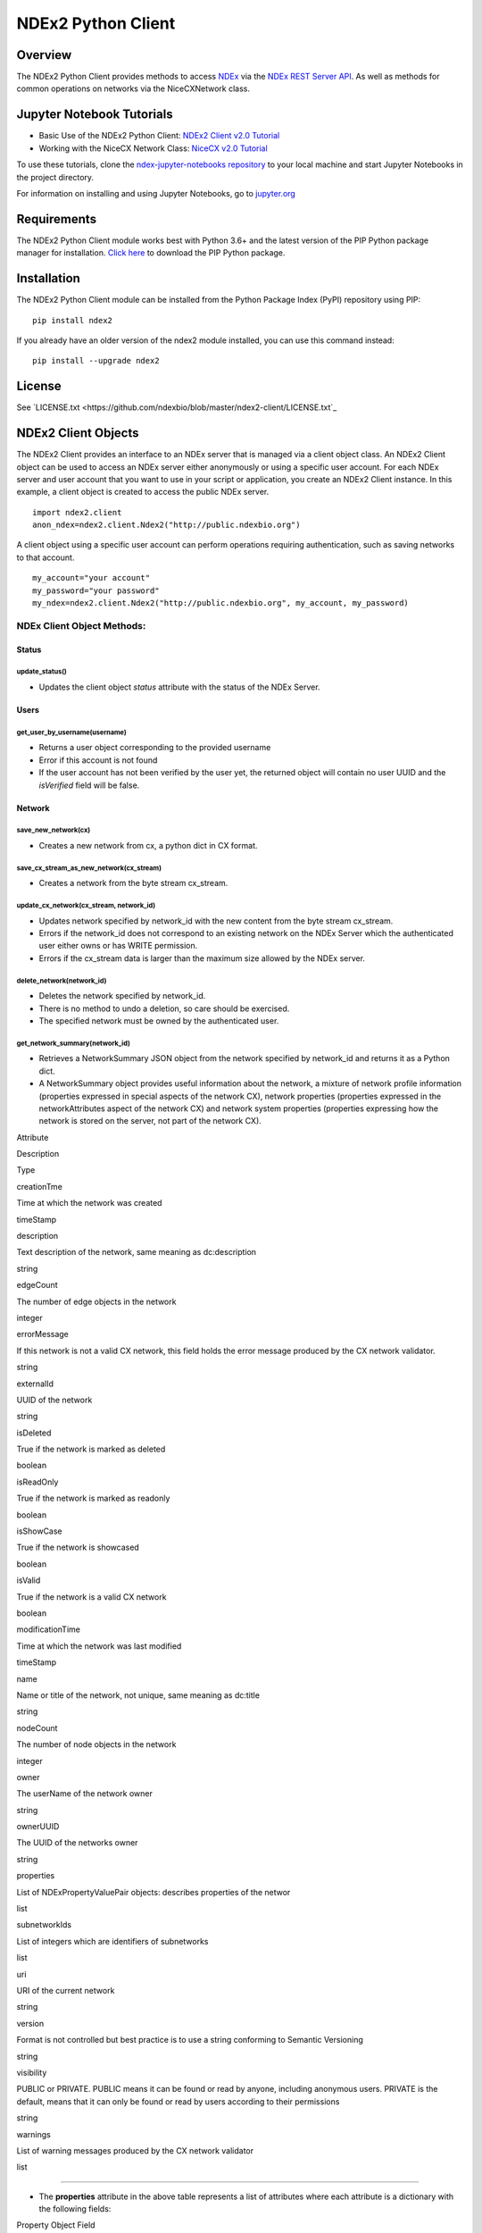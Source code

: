 **NDEx2 Python Client**
=======================

.. _NDEx: http://ndexbio.org
.. _NDEx REST Server API: http://www.home.ndexbio.org/using-the-ndex-server-api

.. image:: https://img.shields.io/travis/ndexbio/ndex2-client.svg
        :target: https://travis-ci.org/ndexbio/ndex2-client.svg?branch=master

.. image:: https://img.shields.io/pypi/v/ndex2.svg
        :target: https://pypi.python.org/pypi/ndex2

.. image:: https://coveralls.io/repos/github/ndexbio/ndex2-client/badge.svg?branch=master
        :target: https://coveralls.io/github/ndexbio/ndex2-client?branch=master

.. image:: https://readthedocs.org/projects/ndex2/badge/?version=latest
        :target: https://ndex2.readthedocs.io/en/latest/?badge=latest
        :alt: Documentation Status


**Overview**
------------

The NDEx2 Python Client provides methods to access NDEx_ via
the `NDEx REST Server API`_. As well as methods for common operations on
networks via the NiceCXNetwork class.


**Jupyter Notebook Tutorials**
------------------------------

-  Basic Use of the NDEx2 Python Client:  `NDEx2 Client v2.0
   Tutorial <https://github.com/ndexbio/ndex-jupyter-notebooks/blob/master/notebooks/NDEx2%20Client%20v2.0%20Tutorial.ipynb>`__
-  Working with the NiceCX Network Class: `NiceCX v2.0
   Tutorial <https://github.com/ndexbio/ndex-jupyter-notebooks/blob/master/notebooks/NiceCX%20v2.0%20Tutorial.ipynb>`__

To use these tutorials, clone the `ndex-jupyter-notebooks
repository <https://github.com/ndexbio/ndex-jupyter-notebooks>`__ to
your local machine and start Jupyter Notebooks in the project directory.

For information on installing and using Jupyter Notebooks, go to
`jupyter.org <http://jupyter.org/>`__

**Requirements**
----------------

The NDEx2 Python Client module works best with Python 3.6+ and the latest version
of the PIP Python package manager for installation. `Click
here <https://pypi.python.org/pypi/pip>`__ to download the PIP Python
package.

**Installation**
--------------------------------------

The NDEx2 Python Client module can be installed from the Python Package
Index (PyPI) repository using PIP:

::

    pip install ndex2

If you already have an older version of the ndex2 module installed, you
can use this command instead:

::

    pip install --upgrade ndex2


**License**
--------------------------------------

See `LICENSE.txt <https://github.com/ndexbio/blob/master/ndex2-client/LICENSE.txt`_


**NDEx2 Client Objects**
------------------------

The NDEx2 Client provides an interface to an NDEx server that is managed
via a client object class. An NDEx2 Client object can be used to access
an NDEx server either anonymously or using a specific user account. For
each NDEx server and user account that you want to use in your script or
application, you create an NDEx2 Client instance. In this example, a
client object is created to access the public NDEx server.

::

    import ndex2.client
    anon_ndex=ndex2.client.Ndex2("http://public.ndexbio.org")

A client object using a specific user account can perform operations
requiring authentication, such as saving networks to that account.

::

    my_account="your account"
    my_password="your password"
    my_ndex=ndex2.client.Ndex2("http://public.ndexbio.org", my_account, my_password)

**NDEx Client Object Methods:**
~~~~~~~~~~~~~~~~~~~~~~~~~~~~~~~

**Status**
^^^^^^^^^^

**update\_status()**
''''''''''''''''''''

-  Updates the client object *status* attribute with the status of the
   NDEx Server.

**Users**
^^^^^^^^^

**get\_user\_by\_username(username)**
'''''''''''''''''''''''''''''''''''''

-  Returns a user object corresponding to the provided username

-  Error if this account is not found

-  If the user account has not been verified by the user yet, the
   returned object will contain no user UUID and the *isVerified* field
   will be false.

**Network**
^^^^^^^^^^^

**save\_new\_network(cx)**
''''''''''''''''''''''''''

-  Creates a new network from cx, a python dict in CX format.

**save\_cx\_stream\_as\_new\_network(cx\_stream)**
''''''''''''''''''''''''''''''''''''''''''''''''''

-  Creates a network from the byte stream cx\_stream.

**update\_cx\_network(cx\_stream, network\_id)**
''''''''''''''''''''''''''''''''''''''''''''''''

-  Updates network specified by network\_id with the new content from
   the byte stream cx\_stream.

-  Errors if the network\_id does not correspond to an existing network
   on the NDEx Server which the authenticated user either owns or has
   WRITE permission.

-  Errors if the cx\_stream data is larger than the maximum size allowed
   by the NDEx server.

**delete\_network(network\_id)**
''''''''''''''''''''''''''''''''

-  Deletes the network specified by network\_id.

-  There is no method to undo a deletion, so care should be exercised.

-  The specified network must be owned by the authenticated user.

**get\_network\_summary(network\_id)**
''''''''''''''''''''''''''''''''''''''

-  Retrieves a NetworkSummary JSON object from the network specified by
   network\_id and returns it as a Python dict.

-  A NetworkSummary object provides useful information about the
   network, a mixture of network profile information (properties
   expressed in special aspects of the network CX), network properties
   (properties expressed in the networkAttributes aspect of the network
   CX) and network system properties (properties expressing how the
   network is stored on the server, not part of the network CX).

.. raw:: html

   <table>
     <tr>
       <td>

Attribute

.. raw:: html

   </td>
       <td>

Description

.. raw:: html

   </td>
       <td>

Type

.. raw:: html

   </td>
     </tr>
     <tr>
       <td>

creationTme

.. raw:: html

   </td>
       <td>

Time at which the network was created

.. raw:: html

   </td>
       <td>

timeStamp

.. raw:: html

   </td>
     </tr>
     <tr>
       <td>

description

.. raw:: html

   </td>
       <td>

Text description of the network, same meaning as dc:description

.. raw:: html

   </td>
       <td>

string

.. raw:: html

   </td>
     </tr>
     <tr>
       <td>

edgeCount

.. raw:: html

   </td>
       <td>

The number of edge objects in the network

.. raw:: html

   </td>
       <td>

integer

.. raw:: html

   </td>
     </tr>
     <tr>
       <td>

errorMessage

.. raw:: html

   </td>
       <td>

If this network is not a valid CX network, this field holds the error
message produced by the CX network validator.

.. raw:: html

   </td>
       <td>

string

.. raw:: html

   </td>
     </tr>
     <tr>
       <td>

externalId

.. raw:: html

   </td>
       <td>

UUID of the network

.. raw:: html

   </td>
       <td>

string

.. raw:: html

   </td>
     </tr>
     <tr>
       <td>

isDeleted

.. raw:: html

   </td>
       <td>

True if the network is marked as deleted

.. raw:: html

   </td>
       <td>

boolean

.. raw:: html

   </td>
     </tr>
     <tr>
       <td>

isReadOnly

.. raw:: html

   </td>
       <td>

True if the network is marked as readonly

.. raw:: html

   </td>
       <td>

boolean

.. raw:: html

   </td>
     </tr>
     <tr>
       <td>

isShowCase

.. raw:: html

   </td>
       <td>

True if the network is showcased

.. raw:: html

   </td>
       <td>

boolean

.. raw:: html

   </td>
     </tr>
     <tr>
       <td>

isValid

.. raw:: html

   </td>
       <td>

True if the network is a valid CX network

.. raw:: html

   </td>
       <td>

boolean

.. raw:: html

   </td>
     </tr>
     <tr>
       <td>

modificationTime

.. raw:: html

   </td>
       <td>

Time at which the network was last modified

.. raw:: html

   </td>
       <td>

timeStamp

.. raw:: html

   </td>
     </tr>
     <tr>
       <td>

name

.. raw:: html

   </td>
       <td>

Name or title of the network, not unique, same meaning as dc:title

.. raw:: html

   </td>
       <td>

string

.. raw:: html

   </td>
     </tr>
     <tr>
       <td>

nodeCount

.. raw:: html

   </td>
       <td>

The number of node objects in the network

.. raw:: html

   </td>
       <td>

integer

.. raw:: html

   </td>
     </tr>
     <tr>
       <td>

owner

.. raw:: html

   </td>
       <td>

The userName of the network owner

.. raw:: html

   </td>
       <td>

string

.. raw:: html

   </td>
     </tr>
     <tr>
       <td>

ownerUUID

.. raw:: html

   </td>
       <td>

The UUID of the networks owner

.. raw:: html

   </td>
       <td>

string

.. raw:: html

   </td>
     </tr>
     <tr>
       <td>

properties

.. raw:: html

   </td>
       <td>

List of NDExPropertyValuePair objects: describes properties of the
networ

.. raw:: html

   </td>
       <td>

list

.. raw:: html

   </td>
     </tr>
     <tr>
       <td>

subnetworkIds

.. raw:: html

   </td>
       <td>

List of integers which are identifiers of subnetworks

.. raw:: html

   </td>
       <td>

list

.. raw:: html

   </td>
     </tr>
     <tr>
       <td>

uri

.. raw:: html

   </td>
       <td>

URI of the current network

.. raw:: html

   </td>
       <td>

string

.. raw:: html

   </td>
     </tr>
     <tr>
       <td>

version

.. raw:: html

   </td>
       <td>

Format is not controlled but best practice is to use a string conforming
to Semantic Versioning

.. raw:: html

   </td>
       <td>

string

.. raw:: html

   </td>
     </tr>
     <tr>
       <td>

visibility

.. raw:: html

   </td>
       <td>

PUBLIC or PRIVATE. PUBLIC means it can be found or read by anyone,
including anonymous users. PRIVATE is the default, means that it can
only be found or read by users according to their permissions

.. raw:: html

   </td>
       <td>

string

.. raw:: html

   </td>
     </tr>
     <tr>
       <td>

warnings

.. raw:: html

   </td>
       <td>

List of warning messages produced by the CX network validator

.. raw:: html

   </td>
       <td>

list

.. raw:: html

   </td>
     </tr>
   </table>

--------------

-  The **properties** attribute in the above table represents a list of
   attributes where each attribute is a dictionary with the following
   fields:

.. raw:: html

   <table>
     <tr>
       <td>

Property Object Field

.. raw:: html

   </td>
       <td>

Description

.. raw:: html

   </td>
       <td>

Type

.. raw:: html

   </td>
     </tr>
     <tr>
       <td>

dataType

.. raw:: html

   </td>
       <td>

Type of the attribute

.. raw:: html

   </td>
       <td>

string

.. raw:: html

   </td>
     </tr>
     <tr>
       <td>

predicateString

.. raw:: html

   </td>
       <td>

Name of the attribute.

.. raw:: html

   </td>
       <td>

string

.. raw:: html

   </td>
     </tr>
     <tr>
       <td>

value

.. raw:: html

   </td>
       <td>

Value of the attribute

.. raw:: html

   </td>
       <td>

string

.. raw:: html

   </td>
     </tr>
     <tr>
       <td>

subNetworkId

.. raw:: html

   </td>
       <td>

Subnetwork Id of the attribute

.. raw:: html

   </td>
       <td>

string

.. raw:: html

   </td>
     </tr>
   </table>

--------------

-  Errors if the network is not found or if the authenticated user does
   not have READ permission for the network.

-  Anonymous users can only access networks with visibility = PUBLIC.

**get\_network\_as\_cx\_stream(network\_id)**
'''''''''''''''''''''''''''''''''''''''''''''

-  Returns the network specified by network\_id as a CX byte stream.

-  This is performed as a monolithic operation, so it is typically
   advisable for applications to first use the getNetworkSummary method
   to check the node and edge counts for a network before retrieving the
   network.

**set\_network\_system\_properties(network\_id, network\_system\_properties)**
''''''''''''''''''''''''''''''''''''''''''''''''''''''''''''''''''''''''''''''

-  Sets the system properties specified in network\_system\_properties
   data for the network specified by network\_id.

-  Network System properties describe the network’s status on the NDEx
   server but are not part of the corresponding CX network object.

-  As of NDEx V2.0 the supported system properties are:

   -  readOnly: boolean

   -  visibility: PUBLIC or PRIVATE.

   -  showcase: boolean. Controls whether the network will display on
      the homepage of the authenticated user. Returns an error if the
      user does not have explicit permission to the network.

   -  network\_system\_properties format: {property: value, ...}, such
      as:

      -  {"readOnly": True}

      -  {"visibility": “PUBLIC”}

      -  {"showcase": True}

      -  {"readOnly": True, “visibility”: “PRIVATE”, “showcase”: False}.

**make\_network\_private(network\_id)**
'''''''''''''''''''''''''''''''''''''''

-  Sets visibility of the network specified by network\_id to private.

-  This is a shortcut for setting the visibility of the network to
   PRIVATE with the set\_network\_system\_properties method:

   -  set\_network\_system\_properties(network\_id, {"visibility":
      “PRIVATE”}).

**make\_network\_public(network\_id)**
''''''''''''''''''''''''''''''''''''''

-  Sets visibility of the network specified by network\_id to public

-  This is a shortcut for setting the visibility of the network to
   PUBLIC with the set\_network\_system\_properties method:

   -  set\_network\_system\_properties(network\_id, {"visibility":
      “PUBLIC”}).

**set\_read\_only(network\_id, value)**
'''''''''''''''''''''''''''''''''''''''

-  Sets the read-only flag of the network specified by network\_id to
   value.

-  The type of value is boolean (True or False).

-  This is a shortcut for setting readOnly for the network by the
   set\_network\_system\_properties method:

   -  set\_network\_system\_properties(network\_id, {"readOnly": True})

   -  set\_network\_system\_properties(network\_id, {"readOnly":
      False}).

**update\_network\_group\_permission(group\_id, network\_id, permission)**
''''''''''''''''''''''''''''''''''''''''''''''''''''''''''''''''''''''''''

-  Updates the permission of a group specified by group\_id for the
   network specified by network\_id.

-  The permission is updated to the value specified in the permission
   parameter, either READ, WRITE, or ADMIN.

-  Errors if the authenticated user making the request does not have
   WRITE or ADMIN permissions to the specified network.

-  Errors if network\_id does not correspond to an existing network.

-  Errors if the operation would leave the network without any user
   having ADMIN permissions: NDEx does not permit networks to become
   'orphans' without any owner.

**grant\_networks\_to\_group(group\_id, network\_ids, permission="READ”)**
''''''''''''''''''''''''''''''''''''''''''''''''''''''''''''''''''''''''''

-  Updates the permission of a group specified by group\_id for all the
   networks specified in network\_ids list

-  For each network, the permission is updated to the value specified in
   the permission parameter. permission parameter is READ, WRITE, or
   ADMIN; default value is READ.

-  Errors if the authenticated user making the request does not have
   WRITE or ADMIN permissions to each network.

-  Errors if any of the network\_ids does not correspond to an existing
   network.

-  Errors if it would leave any network without any user having ADMIN
   permissions: NDEx does not permit networks to become 'orphans'
   without any owner.

**update\_network\_user\_permission(user\_id, network\_id, permission)**
''''''''''''''''''''''''''''''''''''''''''''''''''''''''''''''''''''''''

-  Updates the permission of the user specified by user\_id for the
   network specified by network\_id.

-  The permission is updated to the value specified in the permission
   parameter. permission parameter is READ, WRITE, or ADMIN.

-  Errors if the authenticated user making the request does not have
   WRITE or ADMIN permissions to the specified network.

-  Errors if network\_id does not correspond to an existing network.

-  Errors if it would leave the network without any user having ADMIN
   permissions: NDEx does not permit networks to become 'orphans'
   without any owner.

**grant\_network\_to\_user\_by\_username(username, network\_id, permission)**
'''''''''''''''''''''''''''''''''''''''''''''''''''''''''''''''''''''''''''''

-  Updates the permission of a user specified by username for the
   network specified by network\_id.

-  This method is equivalent to getting the user\_id via
   get\_user\_by\_name(username), and then calling
   update\_network\_user\_permission with that user\_id.

**grant\_networks\_to\_user(user\_id, network\_ids, permission="READ”)**
''''''''''''''''''''''''''''''''''''''''''''''''''''''''''''''''''''''''

-  Updates the permission of a user specified by user\_id for all the
   networks specified in network\_ids list.

**update\_network\_profile(network\_id, network\_profile)**
'''''''''''''''''''''''''''''''''''''''''''''''''''''''''''

-  Updates the profile information of the network specified by
   network\_id based on a network\_profile object specifying the
   attributes to update.

-  Any profile attributes specified will be updated but attributes that
   are not specified will have no effect - omission of an attribute does
   not mean deletion of that attribute.

-  The network profile attributes that can be updated by this method are
   'name', 'description' and 'version'.

**set\_network\_properties(network\_id, network\_properties)**
''''''''''''''''''''''''''''''''''''''''''''''''''''''''''''''

-  Updates the NetworkAttributes aspect the network specified by
   network\_id based on the list of NdexPropertyValuePair objects
   specified in network\_properties.

-  **This method requires careful use**:

   -  Many networks in NDEx have no subnetworks and in those cases the
      subNetworkId attribute of every NdexPropertyValuePair should
      **not** be set.

   -  Some networks, including some saved from Cytoscape have one
      subnetwork. In those cases, every NdexPropertyValuePair should
      have the **subNetworkId attribute set to the id of that
      subNetwork**.

   -  Other networks originating in Cytoscape Desktop correspond to
      Cytoscape "collections" and may have multiple subnetworks. Each
      subnetwork may have NdexPropertyValuePairs associated with it and
      these will be visible in the Cytoscape network viewer. The
      collection itself may have NdexPropertyValuePairs associated with
      it and these are not visible in the Cytoscape network viewer but
      may be set or read by specific Cytoscape Apps. In these cases,
      **we strongly recommend that you edit these network attributes in
      Cytoscape** rather than via this API unless you are very familiar
      with the Cytoscape data model.

-  NdexPropertyValuePair object has these attributes:

.. raw:: html

   <table>
     <tr>
       <td>

Attribute

.. raw:: html

   </td>
       <td>

Description

.. raw:: html

   </td>
       <td>

Type

.. raw:: html

   </td>
     </tr>
     <tr>
       <td>

subNetworkId

.. raw:: html

   </td>
       <td>

Optional identifier of the subnetwork to which the property applies.

.. raw:: html

   </td>
       <td>

string

.. raw:: html

   </td>
     </tr>
     <tr>
       <td>

predicateString

.. raw:: html

   </td>
       <td>

Name of the attribute.

.. raw:: html

   </td>
       <td>

string

.. raw:: html

   </td>
     </tr>
     <tr>
       <td>

dataType

.. raw:: html

   </td>
       <td>

Data type of this property. Its value has to be one of the attribute
data types that CX supports.

.. raw:: html

   </td>
       <td>

string

.. raw:: html

   </td>
     </tr>
     <tr>
       <td>

value

.. raw:: html

   </td>
       <td>

A string representation of the property value.

.. raw:: html

   </td>
       <td>

string

.. raw:: html

   </td>
     </tr>
   </table>

--------------

-  Errors if the authenticated user does not have ADMIN permissions to
   the specified network.

-  Errors if network\_id does not correspond to an existing network.

**get\_provenance(network\_id)**
''''''''''''''''''''''''''''''''

-  Returns the Provenance aspect of the network specified by
   network\_id.

-  See the document `NDEx Provenance
   History <http://www.home.ndexbio.org/network-provenance-history/>`__
   for a detailed description of this structure and best practices for
   its use.

-  Errors if network\_id does not correspond to an existing network.

-  The returned value is a Python dict corresponding to a JSON
   ProvenanceEntity object:

   -  A provenance history is a tree structure containing
      ProvenanceEntity and ProvenanceEvent objects. It is serialized as
      a JSON structure by the NDEx API.

   -  The root of the tree structure is a ProvenanceEntity object
      representing the current state of the network.

   -  Each ProvenanceEntity may have a single ProvenanceEvent object
      that represents the immediately prior event that produced the
      ProvenanceEntity. In turn, linked to network of ProvenanceEvent
      and ProvenanceEntity objects representing the workflow history
      that produced the current state of the Network.

   -  The provenance history records significant events as Networks are
      copied, modified, or created, incorporating snapshots of
      information about "ancestor" networks.

   -  Attributes in ProvenanceEntity:

      -  *uri* : URI of the resource described by the ProvenanceEntity.
         This field will not be set in some cases, such as a file upload
         or an algorithmic event that generates a network without a
         prior network as input

      -  *creationEvent* : ProvenanceEvent. has semantics of
         PROV:wasGeneratedBy properties: array of
         SimplePropertyValuePair objects

   -  Attributes in ProvenanceEvent:

      -  *endedAtTime* : timestamp. Has semantics of PROV:endedAtTime

      -  *startedAtTime* : timestamp. Has semantics of PROV:endedAtTime

      -  *inputs* : array of ProvenanceEntity objects. Has semantics of
         PROV:used.

      -  *properties*: array of SimplePropertyValuePair.

**set\_provenance(network\_id, provenance)**
''''''''''''''''''''''''''''''''''''''''''''

-  Updates the Provenance aspect of the network specified by network\_id
   to be the ProvenanceEntity object specified by provenance argument.

-  The provenance argument is intended to represent the current state
   and history of the network and to contain a tree-structure of
   ProvenanceEvent and ProvenanceEntity objects that describe the
   networks provenance history.

-  Errors if the authenticated user does not have ADMIN permissions to
   the specified network.

-  Errors if network\_id does not correspond to an existing network.

**Search**
^^^^^^^^^^

**search\_networks(search\_string="", account\_name=None, start=0, size=100, include\_groups=False)**
'''''''''''''''''''''''''''''''''''''''''''''''''''''''''''''''''''''''''''''''''''''''''''''''''''''

-  Returns a SearchResult object which contains:

   -  Array of NetworkSummary objects (networks)

   -  the total hit count of the search (numFound)

   -  Position of the returned elements (start)

-  Search\_string parameter specifies the search string.

-  **DEPRECATED**: the account\_name is optional, but has been
   superseded by the search string field **userAdmin:account\_name** If
   it is provided, the the search will be constrained to networks owned
   by that account.

-  The start and size parameter are optional. The default values are
   start = 0 and size = 100.

-  The optional include\_groups argument defaults to false. It enables
   search to return a network where a group has permission to access the
   network and the user is a member of the group. if include\_groups is
   true, the search will also return networks based on permissions from
   the authenticated user’s group memberships.

-  The method find\_networks is a deprecated alternate name for
   search\_networks.

**find\_networks(search\_string="", account\_name=None, start=0, size=100)**
''''''''''''''''''''''''''''''''''''''''''''''''''''''''''''''''''''''''''''

-  This method is deprecated; search\_networks should be used instead.

**get\_network\_summaries\_for\_user(account\_name)**
'''''''''''''''''''''''''''''''''''''''''''''''''''''

-  Returns a SearchResult object which contains:

   -  Array of NetworkSummary objects (networks)

   -  The total hit count of the search (numFound)

   -  Position of the returned elements (start) for user specified by
      acount\_name argument.

-  The number of found NetworkSummary objects is limited to (will not
   exceed) 1000.

-  This function will not return networks where a group has permission
   to access the network and account\_name is a member of the group.

-  This function is equivalent to calling search\_networks("",
   account\_name, size=1000).

**get\_network\_ids\_for\_user(account\_name)**
'''''''''''''''''''''''''''''''''''''''''''''''

-  Returns a list of network Ids for the user specified by acount\_name
   argument. The number of found network Ids is limited to (will not
   exceed) 1000.

-  This function is equivalent to calling
   get\_network\_summaries\_for\_user("", account\_name, size=1000), and
   then building a list of network Ids returned by the call to
   get\_network\_summaries\_for\_user.

**get\_neighborhood\_as\_cx\_stream(network\_id, search\_string, search\_depth=1, edge\_limit=2500)**
'''''''''''''''''''''''''''''''''''''''''''''''''''''''''''''''''''''''''''''''''''''''''''''''''''''

-  Returns a network CX byte stream that is a subset (neighborhood) of
   the network specified by network\_id.

-  The subset is determined by a traversal search from nodes identified
   by search\_string to a depth specified by search\_depth.

-  edge\_limit specifies the maximum number of edges that this query can
   return.

-  Server will return an error if the number of edges in the result is
   larger than the edge\_limit parameter.

**get\_neighborhood(network\_id, search\_string, search\_depth=1, edge\_limit=2500)**
'''''''''''''''''''''''''''''''''''''''''''''''''''''''''''''''''''''''''''''''''''''

-  The arguments and behavior are the same as
   get\_neighborhood\_as\_cx\_stream but returns a Python dict
   corresponding to a network CX JSON object.

**Task**
^^^^^^^^

**get\_task\_by\_id(task\_id)**
'''''''''''''''''''''''''''''''

-  Returns a JSON task object for the task specified by task\_id.

-  Errors if no task found or if the authenticated user does not own the
   specified task.

**NiceCX Objects**
------------------

**Nodes**
~~~~~~~~~

**create\_node(name, represents=None)**

Create a new node in the network, specifying the node's name and
optionally the id of the entity that it represents.

-  **name**: Name for the node
-  **represents**: The ID of the entity represented by the node. Best
   practice is to use IDs from standard namespaces and to define
   namespace prefixes in the network context.

**add\_node(node)**

Add a node object to the network.

-  **node**: A node object (nicecxModel.cx.aspects.NodesElement)

**set\_node\_attribute(node, attribute\_name, values, type=None,
subnetwork=None)**

Set the value(s) of an attribute of a node, where the node may be
specified by its id or passed in as an object.

-  **node**: node object or node id
-  **attribute\_name**: attribute name
-  **values**: A value or list of values of the attribute
-  **type**: the datatype of the attribute values, defaults to the
   python datatype of the values.
-  **subnetwork**: the id of the subnetwork to which this attribute
   applies.

**get\_node\_attribute(node, attribute\_name, subnetwork=None)**

Get the value(s) of an attribute of a node, where the node may be
specified by its id or passed in as an object.

-  **node**: node object or node id
-  **attribute\_name**: attribute name
-  **subnetwork**: the id of the subnetwork (if any) to which this
   attribute applies.

**get\_node\_attribute\_objects(node, attribute\_name)**

Get the attribute objects for a node attribute name, where the node may
be specified by its id or passed in as an object. The node attribute
objects include datatype and subnetwork information. An example of
networks that include subnetworks are Cytoscape collections stored in
NDEx.

-  **node**: node object or node id
-  **attribute\_name**: attribute name

**get\_node\_attributes(node)**

Get the attribute objects of a node, where the node may be specified by
its id or passed in as an object.

-  **node**: node object or node id

**get\_nodes()**

Returns an iterator over node ids as keys and node objects as values.

**Edges**
~~~~~~~~~

**create\_edge(source, target, interaction)**

Create a new edge in the network by specifying source-interaction-target

-  **source**: The source node this edge, either its id or the node
   object itself.
-  **target**: The target node this edge, either its id or the node
   object itself.
-  **interaction**: The interaction that describes the relationship
   between the source and target nodes

**add\_edge(edge)**

Add an edge object to the network.

-  **edge**: An edge object (nicecxModel.cx.aspects.EdgesElement)

**set\_edge\_attribute(edge, attribute\_name, values, type=None,
subnetwork=None)**

Set the value(s) of attribute of an edge, where the edge may be
specified by its id or passed in an object.

-  **name**: attribute name
-  **values**: the values of the attribute
-  **type**: the datatype of the attribute values, defaults to the
   python datatype of the values.
-  **subnetwork**: the id of the subnetwork to which this attribute
   applies.

**get\_edge\_attribute(edge, attribute\_name, subnetwork=None)**

Get the value(s) of an attribute of an edge, where the edge may be
specified by its id or passed in as an object.

-  **edge**: edge object or edge id
-  **attribute\_name**: attribute name
-  **subnetwork**: the id of the subnetwork (if any) to which this
   attribute was applied.

**get\_edge\_attribute\_objects(edge, attribute\_name)**

Get the attribute objects for an edge attribute name, where the edge may
be specified by its id or passed in as an object. The edge attribute
objects include datatype and subnetwork information. An example of
networks that include subnetworks are Cytoscape collections stored in
NDEx.

-  **edge**: node object or node id
-  **attribute\_name**: attribute name

**get\_edge\_attributes(edge)**

Get the attribute objects of an edge, where the edge may be specified by
its id or passed in as an object.

-  **edge**: edge object or edge id

**get\_edges()**

Returns an iterator over edge ids as keys and edge objects as values.

**Network**
~~~~~~~~~~~

**get\_name()**

Get the network name

**set\_name(network\_name)**

Set the network name

**getSummary()**

Get a network summary

**set\_network\_attribute(name=None, values=None, type=None,
subnetwork\_id=None)**

Set an attribute of the network

-  **name**: attribute name
-  **values**: the values of the attribute
-  **type**: the datatype of the attribute values
-  **subnetwork**: the id of the subnetwork (if any) to which this
   attribute applies.

**get\_network\_attribute(attribute\_name, subnetwork\_id=None)**

Get the value of a network attribute

-  **attribute\_name**: attribute name
-  **subnetwork**: the id of the subnetwork (if any) to which this
   attribute was applied.

**get\_network\_attribute\_objects(attribute\_name)**

Get the attribute objects for the network. The attribute objects include
datatype and subnetwork information. An example of networks that include
subnetworks are Cytoscape collections stored in NDEx.

**get\_network\_attributes()**

Get the attribute objects of the network.

**get\_metadata()**

-  Get the network metadata

**set\_metadata()**

-  Set the network metadata

**getProvenance()**

-  Get the network provenance as a Python dictionary having the CX
   provenance schema.

**set\_provenance(provenance)**

-  Set the network provenance

**get\_context(context)**

Get the @context aspect of the network, the aspect that maps namespace
prefixes to their defining URIs

**set\_context()**

Set the @context aspect of the network, the aspect that maps namespace
prefixes to their defining URIs

**get\_opaque\_aspect(aspect\_name)**

Get the elements of the aspect specified by aspect\_name
(nicecxModel.cx.aspects.AspectElement)

-  **aspect\_name**: the name of the aspect to retrieve.

**set\_opaque\_aspect(aspect\_name, aspect\_elements)**

Set the aspect specified by aspect\_name to the list of aspect elements.
If aspect\_elements is None, the aspect is removed.
(nicecxModel.cx.aspects.AspectElement)

**get\_opaque\_aspect\_names()**

-  Get the names of all opaque aspects

**I/O**
~~~~~~~

**to\_cx()**

-  Return the CX corresponding to the network.

**to\_cx\_stream()**

Returns a stream of the CX corresponding to the network. Can be used to
post to endpoints that can accept streaming inputs

**to\_networkx()**

Return a NetworkX graph based on the network. Elements in the
CartesianCoordinates aspect of the network are transformed to the
NetworkX **pos** attribute.

**to\_pandas\_dataframe()**

Export the network as a Pandas DataFrame.

Example:
my\_niceCx.upload\_to(uuid=’34f29fd1-884b-11e7-a10d-0ac135e8bacf’,
server='http://test.ndexbio.org', username='myusername',
password='mypassword')

**upload(ndex\_server, username, password, update\_uuid=None)**

Upload the network to the specified NDEx server to the account specified
by username and password, return the UUID of the network on NDEx.

Example: my\_niceCx.upload\_to('http://test.ndexbio.org', 'myusername',
'mypassword')

-  server: The NDEx server to upload the network to.
-  username: The username of the account to store the network
-  password: The password for the account.
-  update\_uuid: Instead of creating a new network, update the network
   that has this UUID with the content of this NiceCX object.

**apply\_template(server, username, password, uuid)**

Get a network from NDEx, copy its cytoscapeVisualProperties aspect to
this network.

-  **server**: The ndex server host of the network from which the layout
   will be copied
-  **username**: Optional username to enable access to a private network
-  **password**: Optional password to enable access to a private network
-  **uuid**: The unique identifier of the network from which the layout
   will be copied


**to be undocumented...**


\*\*any method that works with CX JSON will be an undocumented function
for internal use

**addNode(json\_obj=None)**

Used to add a node to the network.

-  **name**: Name for the node

-  **represents**: The representation for the node. This can be used to
   store the normalized id for the node

-  **json\_obj**: The cx representation of a node

**add\_edge\_element(json\_obj=None, edge)** Low level function

-  **json\_obj**: The cx representation of an edge

**addNetworkAttribute(json\_obj=None)**

